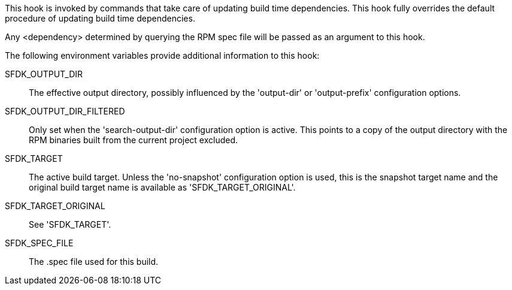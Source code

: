 This hook is invoked by commands that take care of updating build time dependencies. This hook fully overrides the default procedure of updating build time dependencies.

Any <dependency> determined by querying the RPM spec file will be passed as an argument to this hook.

The following environment variables provide additional information to this hook:

SFDK_OUTPUT_DIR::
+
--
The effective output directory, possibly influenced by the 'output-dir' or 'output-prefix' configuration options.
--

SFDK_OUTPUT_DIR_FILTERED::
+
--
Only set when the 'search-output-dir' configuration option is active.  This points to a copy of the output directory with the RPM binaries built from the current project excluded.
--

SFDK_TARGET::
+
--
The active build target. Unless the 'no-snapshot' configuration option is used, this is the snapshot target name and the original build target name is available as 'SFDK_TARGET_ORIGINAL'.
--

SFDK_TARGET_ORIGINAL::
+
--
See 'SFDK_TARGET'.
--

SFDK_SPEC_FILE::
+
--
The .spec file used for this build.
--
